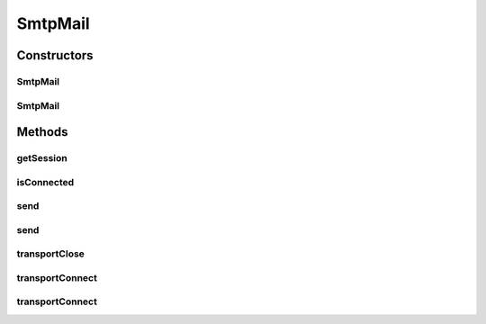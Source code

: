 .. java:import:: java.util Date

.. java:import:: java.util Properties

.. java:import:: javax.mail Address

.. java:import:: javax.mail AuthenticationFailedException

.. java:import:: javax.mail Message

.. java:import:: javax.mail MessagingException

.. java:import:: javax.mail NoSuchProviderException

.. java:import:: javax.mail SendFailedException

.. java:import:: javax.mail Session

.. java:import:: javax.mail Transport

.. java:import:: com.sun.mail.smtp SMTPMessage

SmtpMail
========

.. java:package:: hk.hku.cecid.piazza.commons.mail
   :noindex:

.. java:type:: public class SmtpMail

   A class that handles sending SMTP messages.

   :author: Administrator

Constructors
------------
SmtpMail
^^^^^^^^

.. java:constructor:: public SmtpMail(boolean useSSL) throws SmtpMailException
   :outertype: SmtpMail

   Create a new SmtpMail instance.

   :param useSSL:
   :throws SmtpMailException:

SmtpMail
^^^^^^^^

.. java:constructor:: public SmtpMail(SmtpMailProperties sprops, boolean useSSL) throws SmtpMailException
   :outertype: SmtpMail

   Create a new SmtpMail instance with the given SmtpMailProperties object.

   :param sprops:
   :param useSSL:
   :throws SmtpMailException:

Methods
-------
getSession
^^^^^^^^^^

.. java:method:: public Session getSession()
   :outertype: SmtpMail

isConnected
^^^^^^^^^^^

.. java:method:: public boolean isConnected()
   :outertype: SmtpMail

   Checks whether the transport associated with this instance is connected.

   :return: boolean

send
^^^^

.. java:method:: public void send(SMTPMessage msg, Address[] to) throws SmtpMailException
   :outertype: SmtpMail

   Send the SMTPMessage to the address(es) using the SMTP transport

   :param msg:
   :param to:
   :throws SmtpMailException:

send
^^^^

.. java:method:: public void send(String source, Address from, Address[] to, String subject) throws SmtpMailException
   :outertype: SmtpMail

   Convenience method for composing a simple text MIME Message with the source.

   :param source:
   :param from:
   :param to:
   :param subject:
   :throws SmtpMailException:

transportClose
^^^^^^^^^^^^^^

.. java:method:: public void transportClose() throws SmtpMailException
   :outertype: SmtpMail

   Attempts to close the transport connection. If the transport is not connected, will not do anything.

   :throws SmtpMailException:

transportConnect
^^^^^^^^^^^^^^^^

.. java:method:: public void transportConnect() throws SmtpMailException
   :outertype: SmtpMail

   Attempts to connect the smtp transport object using the default values from the session.

   :throws SmtpMailException:

transportConnect
^^^^^^^^^^^^^^^^

.. java:method:: public void transportConnect(String host, int port, String password, String username) throws SmtpMailException
   :outertype: SmtpMail

   Attempts to connect the smtp transport object. Use -1 for the default port, and null for the default values from the session.

   :throws SmtpMailException:
   :throws MessagingException:

